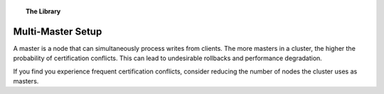.. topic:: The Library
   :name: left-margin

   .. cssclass:: no-bull

      - :doc:`Documentation <../../documentation/index>`
      - :doc:`Knowledge Base <../index>`

      .. cssclass:: no-bull-sub

         - :doc:`Troubleshooting <../trouble/index>`
         - :doc:`Best Practices <./index>`

      - :doc:`FAQ <../../faq>`
      - :doc:`Training <../../training/index>`

      .. cssclass:: no-bull-sub

         - :doc:`Tutorial Articles <../../training/tutorials/index>`
         - :doc:`Training Videos <../../training/videos/index>`

      .. cssclass:: bull-head

         Related Documents

      .. cssclass:: bull-head

         Related Articles


.. cssclass:: kb-article
.. _`kb-best-multi-master-setup`:

=====================================
 Multi-Master Setup
=====================================

A master is a node that can simultaneously process writes from clients. The more masters in a cluster, the higher the probability of certification conflicts.  This can lead to undesirable rollbacks and performance degradation.

If you find you experience frequent certification conflicts, consider reducing the number of nodes the cluster uses as masters.
